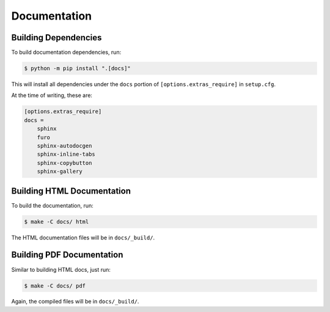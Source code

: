 .. _documentation:

Documentation
=============

Building Dependencies
---------------------

To build documentation dependencies, run:

.. code-block:: bash

    $ python -m pip install ".[docs]"

This will install all dependencies under the ``docs``
portion of ``[options.extras_require]`` in ``setup.cfg``.

At the time of writing, these are:

.. code-block:: yaml

    [options.extras_require]
    docs =
        sphinx
        furo
        sphinx-autodocgen
        sphinx-inline-tabs
        sphinx-copybutton
        sphinx-gallery

Building HTML Documentation
---------------------------

To build the documentation, run:

.. code-block:: bash

    $ make -C docs/ html

The HTML documentation files will be in ``docs/_build/``.

Building PDF Documentation
--------------------------

Similar to building HTML docs, just run:

.. code-block:: bash

    $ make -C docs/ pdf

Again, the compiled files will be in ``docs/_build/``.
